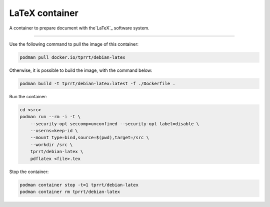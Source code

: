 ===============
LaTeX container
===============

A container to prepare document with the`LaTeX`_ software system.

----

Use the following command to pull the image of this container:

.. code-block:: bash

    podman pull docker.io/tprrt/debian-latex


Otherwise, it is possible to build the image, with the command below:

.. code-block:: bash

    podman build -t tprrt/debian-latex:latest -f ./Dockerfile .


Run the container:

.. code-block:: bash

    cd <src>
    podman run --rm -i -t \
        --security-opt seccomp=unconfined --security-opt label=disable \
        --userns=keep-id \
        --mount type=bind,source=$(pwd),target=/src \
        --workdir /src \
        tprrt/debian-latex \
        pdflatex <file>.tex


Stop the container:

.. code-block:: bash

    podman container stop -t=1 tprrt/debian-latex
    podman container rm tprrt/debian-latex


.. _LaTeX: https://www.latex-project.org/
